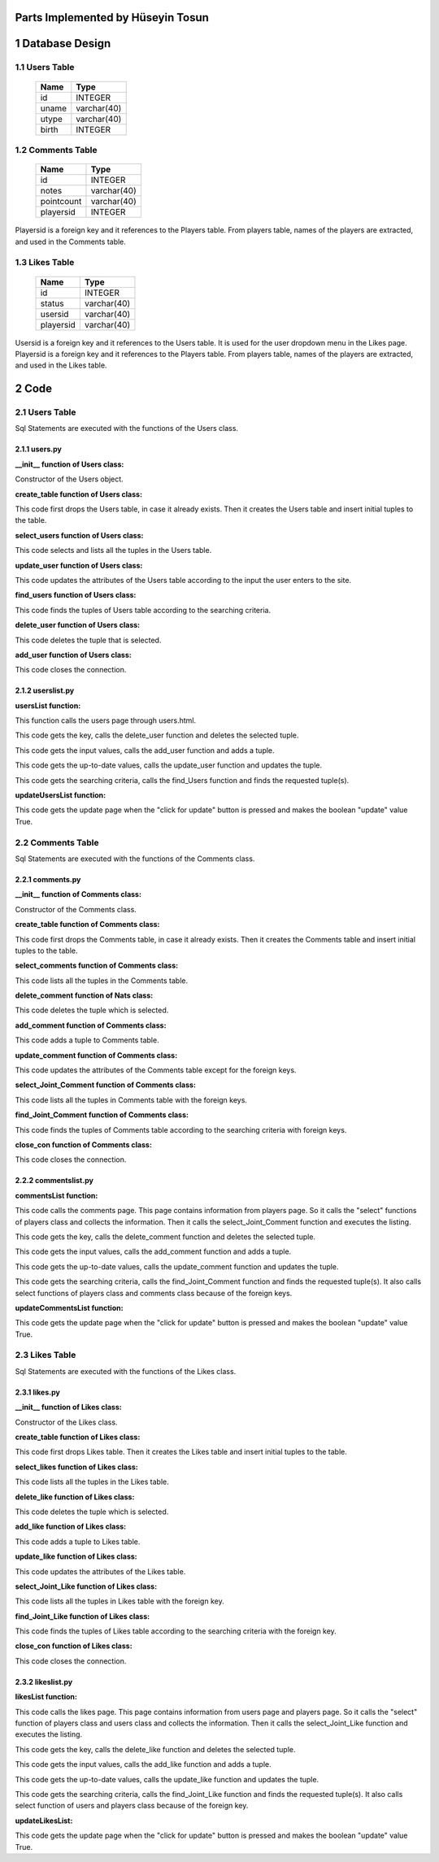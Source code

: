 Parts Implemented by Hüseyin Tosun
==================================


1 Database Design
=================


1.1 Users Table
---------------


                +---------------+------------+
                |Name           |Type        |
                +===============+============+
                |id             |INTEGER     |
                +---------------+------------+
                |uname          |varchar(40) |
                +---------------+------------+
                |utype          |varchar(40) |
                +---------------+------------+
                |birth          |INTEGER     |
                +---------------+------------+




1.2 Comments Table
------------------


                +---------------+------------+
                |Name           |Type        |
                +===============+============+
                |id             |INTEGER     |
                +---------------+------------+
                |notes          |varchar(40) |
                +---------------+------------+
                |pointcount     |varchar(40) |
                +---------------+------------+
                |playersid      |INTEGER     |
                +---------------+------------+

Playersid is a foreign key and it references to the Players table. From players table, names of the players
are extracted, and used in the Comments table.


1.3 Likes Table
---------------

                +---------------+------------+
                |Name           |Type        |
                +===============+============+
                |id             |INTEGER     |
                +---------------+------------+
                |status         |varchar(40) |
                +---------------+------------+
                |usersid        |varchar(40) |
                +---------------+------------+
                |playersid      |varchar(40) |
                +---------------+------------+

Usersid is a foreign key and it references to the Users table. It is used for the user dropdown menu in the Likes page.
Playersid is a foreign key and it references to the Players table. From players table, names of the players
are extracted, and used in the Likes table.

2 Code
======

2.1 Users Table
---------------
Sql Statements are executed with the functions of the Users class.

2.1.1 users.py
++++++++++++++


**__init__ function of Users class:**

.. code-block:: python
    :linenos:

    def __init__(self, dsn):
        self.connection = dbapi2.connect(dsn)
        self.cursor = self.connection.cursor()

Constructor of the Users object.


**create_table function of Users class:**

.. code-block:: python
    :linenos:

    def create_table(self):
        try:
            stat1 = """ DROP TABLE USERS """
            self.cursor.execute(stat1)
            self.connection.commit()
        except dbapi2.DatabaseError:
            self.connection.rollback()
        try:
            stat1 = """ CREATE TABLE USERS (
                ID SERIAL PRIMARY KEY,
                UNAME VARCHAR(40),
                UTYPE VARCHAR(40),
                BIRTH INTEGER
                ) """
            self.cursor.execute(stat1)
            print('*********')
            stat1 = """ INSERT INTO USERS (UNAME, UTYPE, BIRTH) VALUES('Hüseyin Tosun', 'Admin', 1993)"""
            self.cursor.execute(stat1)
            stat1 = """ INSERT INTO USERS (UNAME, UTYPE, BIRTH) VALUES('Zeynep Yirmibeş', 'Moderator', 1993)"""
            self.cursor.execute(stat1)
            stat1 = """ INSERT INTO USERS (UNAME, UTYPE, BIRTH) VALUES('Alican Yılmaz', 'Guest', 1989)"""
            self.cursor.execute(stat1)
            stat1 = """ INSERT INTO USERS (UNAME, UTYPE, BIRTH) VALUES('Mehmet Koytak', 'Guest', 1995)"""
            self.cursor.execute(stat1)
            self.connection.commit()
        except dbapi2.DatabaseError:
            self.connection.rollback()


This code first drops the Users table, in case it already exists.
Then it creates the Users table and insert initial tuples to the table.


**select_users function of Users class:**

.. code-block:: python
    :linenos:

    def select_users(self):
        statement = """ SELECT * FROM USERS """
        self.cursor.execute(statement)
        return self.cursor

This code selects and lists all the tuples in the Users table.


**update_user function of Users class:**

.. code-block:: python
    :linenos:

    def update_user(self, Id, uname, utype, birth):
        statement = """UPDATE USERS SET UNAME = '{}', UTYPE = '{}', BIRTH = {} WHERE ID = {}""".format( uname, utype, birth, Id)
        self.cursor.execute(statement)
        self.connection.commit()

This code updates the attributes of the Users table according to the input the user enters to the site.


**find_users function of Users class:**

.. code-block:: python
    :linenos:

    def find_Users(self, uname, utype, birth):
        condition=''
        if(uname.strip()):
            condition+=""" UNAME LIKE '%{}%' """.format(uname)
        if(utype.strip()):
            if(condition.strip()):
                condition+='AND'
            condition+=""" UTYPE LIKE '%{}%' """.format(utype)
        if(birth.strip()):
            if(condition.strip()):
                condition+='AND'
            condition+=""" BIRTH = {} """.format(birth)
        if(condition.strip()):
            condition=' WHERE '+ condition

        statement = """ SELECT * FROM USERS """+condition
        self.cursor.execute(statement)
        return self.cursor

This code finds the tuples of Users table according to the searching criteria.

**delete_user function of Users class:**

.. code-block:: python
    :linenos:

    def delete_user(self,Id):
        stement =""" DELETE FROM USERS WHERE ID={}""".format(Id)
        self.cursor.execute(stement)
        self.connection.commit()

This code deletes the tuple that is selected.

**add_user function of Users class:**

.. code-block:: python
    :linenos:

    def add_user(self, uname, utype, birth):
        if(uname.strip() and utype.strip() ):
            statement = """ INSERT INTO USERS (UNAME, UTYPE, BIRTH) VALUES('{}','{}',{})""".format(uname, utype, birth)
            self.cursor.execute(statement)
            self.connection.commit()

 This code adds a tuple to Users table, according to the input from the user.

 **close_con function of Users class:**

.. code-block:: python
    :linenos:

    def close_con(self):
        self.connection.close()

This code closes the connection.


2.1.2 userslist.py
++++++++++++++++++

**usersList function:**

.. code-block:: python
    :linenos:

    def usersList(dsn):
      userTable = users.Users(dsn)
      if request.method == 'GET':
        now = datetime.datetime.now()
        data=userTable.select_users()
        return render_template('users.html', current_time=now.ctime(),rows=data, update=False)

This function calls the users page through users.html.

.. code-block:: python
    :linenos:

    elif 'Delete' in request.form:
        keys = request.form.getlist('movies_to_delete')
        for key in keys:
            userTable.delete_user(key)
        userTable.close_con()
        return redirect(url_for('usersList'))

This code gets the key, calls the delete_user function and deletes the selected tuple.

.. code-block:: python
    :linenos:

    elif 'Add' in request.form:
        uname=request.form['Uname']
        utype=request.form['Utype']
        birth=request.form['Birth']
        userTable.add_user(uname,utype,birth)
        userTable.close_con()
        return redirect(url_for('usersList'))

This code gets the input values, calls the add_user function and adds a tuple.

.. code-block:: python
    :linenos:

    elif 'Update2' in request.form:
        keys = request.form.getlist('movies_to_delete')
        for key in keys:
           uname=request.form['Uname'+key]
           utype=request.form['Utype'+key]
           birth=request.form['Birth'+key]
           userTable.update_user(key, uname, utype, birth)
        userTable.close_con()
        return redirect(url_for('usersListUpdate'))

This code gets the up-to-date values, calls the update_user function and updates the tuple.

.. code-block:: python
    :linenos:

    elif 'Find' in request.form:
        now = datetime.datetime.now()
        uname=request.form['UnameF']
        utype=request.form['UtypeF']
        birth=request.form['BirthF']
        data=userTable.find_Users(uname, utype, birth)
        temp=render_template('users.html', current_time=now.ctime(),rows=data, update=False)
        userTable.close_con()
        return temp

This code gets the searching criteria, calls the find_Users function and finds the requested tuple(s).


**updateUsersList function:**

.. code-block:: python
    :linenos:

     def updateUsersList(dsn):
      userTable = users.Users(dsn)
      if request.method == 'GET':
        now = datetime.datetime.now()
        data=userTable.select_users()
        temp=render_template('users.html', current_time=now.ctime(),rows=data, update=True)
        userTable.close_con()
        return temp


This code gets the update page when the "click for update" button is pressed and makes the boolean "update" value True.


2.2 Comments Table
------------------
Sql Statements are executed with the functions of the Comments class.

2.2.1 comments.py
+++++++++++++++++


**__init__ function of Comments class:**

.. code-block:: python
    :linenos:

    def __init__(self, dsn):
        self.connection = dbapi2.connect(dsn)
        self.cursor = self.connection.cursor()

Constructor of the Comments class.

**create_table function of Comments class:**

.. code-block:: python
    :linenos:

    def create_table(self):
        try:
            stat1 = """ DROP TABLE Comments """
            self.cursor.execute(stat1)
            self.connection.commit()
        except dbapi2.DatabaseError:
            self.connection.rollback()
        try:
            stat1 = """ CREATE TABLE Comments (
                ID SERIAL PRIMARY KEY,
                NOTES VARCHAR(40),
                PointCount INTEGER,
                FK_PlayersID INTEGER REFERENCES PLAYERS ON DELETE CASCADE ON UPDATE CASCADE
                ) """
            self.cursor.execute(stat1)
            stat1 = """ INSERT INTO Comments ( NOTES, PointCount,FK_PlayersID) VALUES( 'Well-played', 9,1)"""
            self.cursor.execute(stat1)
            stat1 = """ INSERT INTO Comments ( NOTES, PointCount,FK_PlayersID) VALUES( 'Nice', 9,2)"""
            self.cursor.execute(stat1)
            stat1 = """ INSERT INTO Comments ( NOTES, PointCount,FK_PlayersID) VALUES( 'Ordinary', 7,3)"""
            self.cursor.execute(stat1)
            stat1 = """ INSERT INTO Comments ( NOTES, PointCount,FK_PlayersID) VALUES('Well-played', 9,4)"""
            self.cursor.execute(stat1)
            self.connection.commit()
        except dbapi2.DatabaseError:
            self.connection.rollback()


This code first drops the Comments table, in case it already exists.
Then it creates the Comments table and insert initial tuples to the table.


**select_comments function of Comments class:**

.. code-block:: python
    :linenos:

    def select_comments(self):
        statement = """ SELECT * FROM Comments """
        self.cursor.execute(statement)
        return self.cursor

This code lists all the tuples in the Comments table.

**delete_comment function of Nats class:**

.. code-block:: python
    :linenos:

    def delete_comment(self,Id):
        stement =""" DELETE FROM Comments WHERE ID={}""".format(Id)
        self.cursor.execute(stement)
        self.connection.commit()


This code deletes the tuple which is selected.

**add_comment function of Comments class:**

.. code-block:: python
    :linenos:

    def add_comment(self, player, notes, point):
        print(player)
        print(notes)
        print()
        if(player.strip() and notes.strip() ):
            statement = """ INSERT INTO Comments (FK_PlayersID, NOTES, PointCount) VALUES('{}','{}',{})""".format(player, notes, point)
            self.cursor.execute(statement)
            self.connection.commit()

This code adds a tuple to Comments table.


**update_comment function of Comments class:**

.. code-block:: python
    :linenos:

    def update_comment(self, Id,notes, point):
        statement = """UPDATE Comments SET  NOTES = '{}', PointCount = {} WHERE ID = {}""".format( notes, point, Id)
        self.cursor.execute(statement)
        self.connection.commit()


This code updates the attributes of the Comments table except for the foreign keys.


**select_Joint_Comment function of Comments class:**

.. code-block:: python
    :linenos:

    def select_Joint_Comment(self):
        statement = """ SELECT Comments.ID,PLAYERS.Name,NOTES,PointCount FROM Comments INNER JOIN PLAYERS ON PLAYERS.ID=COMMENTS.FK_PLAYERSID  """
        self.cursor.execute(statement)
        return self.cursor

This code lists all the tuples in Comments table with the foreign keys.

**find_Joint_Comment function of Comments class:**

.. code-block:: python
    :linenos:

    def find_Joint_Comment(self, player, notes, pointCount):
        statement = """ SELECT Comments.ID,PLAYERS.Name,NOTES,PointCount FROM Comments INNER JOIN PLAYERS ON PLAYERS.ID=COMMENTS.FK_PLAYERSID  """
        condition=''
        if(player.strip()):
            condition+=""" PLAYERS.Name='{}' """.format(player)
        if(notes.strip()):
            if(condition.strip()):
                condition+='AND'
            condition+=""" NOTES='{}' """.format(notes)
        if(pointCount.strip()):
            if(condition.strip()):
                condition+='AND'
            condition+=""" PointCount={} """.format(pointCount)
        if(condition.strip()):
            condition=' WHERE '+condition
        self.cursor.execute(statement+condition)
        return self.cursor

This code finds the tuples of Comments table according to the searching criteria with foreign keys.

**close_con function of Comments class:**

.. code-block:: python
    :linenos:

    def close_con(self):
        self.connection.close()

This code closes the connection.


2.2.2 commentslist.py
+++++++++++++++++++++

**commentsList function:**

.. code-block:: python
    :linenos:

    def commentsList(dsn):
    commentTable = comments.Comments(dsn)
    if request.method == 'GET':
        now = datetime.datetime.now()
        playersTable=players.Players(dsn)
        data2 =playersTable.select_players()
        data=commentTable.select_Joint_Comment()
        return render_template('comments.html', current_time=now.ctime(),rows=data, update=False,PlayersSelect=data2)

This code calls the comments page. This page contains information from players page. So it calls the "select" functions of players class and collects the information. Then it calls the select_Joint_Comment function and executes the listing.

.. code-block:: python
    :linenos:

    elif 'Delete' in request.form:
        keys = request.form.getlist('movies_to_delete')
        for key in keys:
            commentTable.delete_comment(key)
        commentTable.close_con()
        return redirect(url_for('commentsList'))

This code gets the key, calls the delete_comment function and deletes the selected tuple.

.. code-block:: python
    :linenos:

    elif 'Add' in request.form:
        player=request.form['SelectPlayerName']
        notes=request.form['Notes']
        point=request.form['Point']
        commentTable.add_comment(player,notes,point)
        commentTable.close_con()
        return redirect(url_for('commentsList'))

This code gets the input values, calls the add_comment function and adds a tuple.

.. code-block:: python
    :linenos:

    elif 'Update2' in request.form:
        keys = request.form.getlist('movies_to_delete')
        for key in keys:
           notes=request.form['Notes'+key]
           point=request.form['Point'+key]
           commentTable.update_comment(key,notes,point)
        commentTable.close_con()
        return redirect(url_for('commentsListUpdate'))

This code gets the up-to-date values, calls the update_comment function and updates the tuple.

.. code-block:: python
    :linenos:

    elif 'Find' in request.form:
        now = datetime.datetime.now()
        player=request.form['PlayerF']
        notes=request.form['NotesF']
        point=request.form['PointF']
        data=commentTable.find_Joint_Comment(player,notes,point)
        playersTable=players.Players(dsn)
        data2 =playersTable.select_players()
        temp=render_template('comments.html', current_time=now.ctime(),rows=data, update=False,PlayersSelect=data2)
        commentTable.close_con()
        return temp

This code gets the searching criteria, calls the find_Joint_Comment function and finds the requested tuple(s). It also calls select functions of players class and comments class because of the foreign keys.

**updateCommentsList function:**

.. code-block:: python
    :linenos:

    def updateCommentsList(dsn):
    commentTable = comments.Comments(dsn)
    if request.method == 'GET':
        now = datetime.datetime.now()
        data=commentTable.select_Joint_Comment()
        temp=render_template('comments.html', current_time=now.ctime(),rows=data, update=True)
        commentTable.close_con()
        return temp

This code gets the update page when the "click for update" button is pressed and makes the boolean "update" value True.

2.3 Likes Table
---------------
Sql Statements are executed with the functions of the Likes class.

2.3.1 likes.py
++++++++++++++

**__init__ function of Likes class:**

.. code-block:: python
    :linenos:

    def __init__(self, dsn):
        self.connection = dbapi2.connect(dsn)
        self.cursor = self.connection.cursor()

Constructor of the Likes class.

**create_table function of Likes class:**

.. code-block:: python
    :linenos:

    def create_table(self):
        try:
            stat1 = """ DROP TABLE Likes """
            self.cursor.execute(stat1)
            self.connection.commit()
        except dbapi2.DatabaseError:
            self.connection.rollback()
        try:

            stat1 = """ CREATE TABLE Likes (
                ID SERIAL PRIMARY KEY,
                STATUS VARCHAR(40),
                FK_UsersID INTEGER REFERENCES Users ON DELETE CASCADE ON UPDATE CASCADE,
                FK_PlayersID INTEGER REFERENCES Players ON DELETE CASCADE ON UPDATE CASCADE
                ) """
            self.cursor.execute(stat1)
            stat1 = """ INSERT INTO Likes (STATUS, FK_UsersID, FK_PlayersID) VALUES('Like',1,1)"""
            self.cursor.execute(stat1)
            stat1 = """ INSERT INTO Likes (STATUS, FK_UsersID, FK_PlayersID) VALUES('Like',2,2)"""
            self.cursor.execute(stat1)
            stat1 = """ INSERT INTO Likes (STATUS, FK_UsersID, FK_PlayersID) VALUES('Dislike',3,3)"""
            self.cursor.execute(stat1)

        self.connection.commit()except dbapi2.DatabaseError:
        self.connection.rollback()


This code first drops Likes table. Then it creates the Likes table and insert initial tuples to the table.


**select_likes function of Likes class:**

.. code-block:: python
    :linenos:

    def select_likes(self):
        statement = """ SELECT * FROM Likes """
        self.cursor.execute(statement)
        return self.cursor

This code lists all the tuples in the Likes table.


**delete_like function of Likes class:**

.. code-block:: python
    :linenos:

    def delete_like(self,Id):
        stement =""" DELETE FROM Likes WHERE ID={}""".format(Id)
        self.cursor.execute(stement)
        self.connection.commit()


This code deletes the tuple which is selected.

**add_like function of Likes class:**

.. code-block:: python
    :linenos:

    def add_like(self, user, player, status):
        if(status.strip()):
            statement = """ INSERT INTO Likes (FK_UsersID,FK_PlayersID, STATUS) VALUES({},{},'{}')""".format(user, player, status)
            self.cursor.execute(statement)
            self.connection.commit()

This code adds a tuple to Likes table.


**update_like function of Likes class:**

.. code-block:: python
    :linenos:

    def update_like(self, Id, status):
        statement = """UPDATE Likes SET STATUS = '{}' WHERE ID = {}""".format( status, Id)
        self.cursor.execute(statement)
        self.connection.commit()


This code updates the attributes of the Likes table.


**select_Joint_Like function of Likes class:**

.. code-block:: python
    :linenos:

    def select_Joint_Like(self):
        statement = """ SELECT Likes.ID,Users.Uname,Players.Name, Likes.STATUS FROM Likes INNER JOIN Users ON Users.ID=Likes.FK_UsersID INNER JOIN Players ON Players.ID=Likes.FK_PlayersID  """
        self.cursor.execute(statement)
        return self.cursor

This code lists all the tuples in Likes table with the foreign key.

**find_Joint_Like function of Likes class:**

.. code-block:: python
    :linenos:

    def find_Joint_Like(self,user,player,status):
        statement = """ SELECT Likes.ID,Users.Uname,Players.Name, Likes.STATUS FROM Likes INNER JOIN Users ON Users.ID=Likes.FK_UsersID INNER JOIN Players ON Players.ID=Likes.FK_PlayersID """
        condition=''
        if(user.strip()):
            condition+=""" Users.Uname LIKE '%{}%'""".format(user)
        if(player.strip()):
            condition+=""" Players.Name LIKE '%{}%'""".format(player)
        if(status.strip()):
            if(condition.strip()):
                condition+='AND'
            condition+=""" Likes.STATUS LIKE '%{}%' """.format(status)
        if(condition.strip()):
            condition=' WHERE '+condition
        self.cursor.execute(statement+condition)
        return self.cursor

This code finds the tuples of Likes table according to the searching criteria with the foreign key.

**close_con function of Likes class:**

.. code-block:: python
    :linenos:

    def close_con(self):
        self.connection.close()

This code closes the connection.




2.3.2 likeslist.py
++++++++++++++++++

**likesList function:**

.. code-block:: python
    :linenos:

    def likesList(dsn):
    likeTable = likes.Likes(dsn)
    if request.method == 'GET':
        now = datetime.datetime.now()
        usersTable=users.Users(dsn)
        data2=usersTable.select_users()
        playersTable=players.Players(dsn)
        data3=playersTable.select_players()
        data=likeTable.select_Joint_Like()
        return render_template('likes.html', current_time=now.ctime(),rows=data, update=False,UsersSelect=data2,PlayersSelect=data3)

This code calls the likes page. This page contains information from users page and players page. So it calls the "select" function of players class and users class and collects the information. Then it calls the select_Joint_Like function and executes the listing.

.. code-block:: python
    :linenos:

    elif 'Delete' in request.form:
        keys = request.form.getlist('movies_to_delete')
        for key in keys:
            likeTable.delete_like(key)
        likeTable.close_con()
        return redirect(url_for('likesList'))

This code gets the key, calls the delete_like function and deletes the selected tuple.

.. code-block:: python
    :linenos:

    elif 'Add' in request.form:
        user=request.form['SelectUserStatus']
        player=request.form['SelectPlayerStatus']
        status=request.form['Status']
        likeTable.add_like(user,player,status)
        likeTable.close_con()
        return redirect(url_for('likesList'))

This code gets the input values, calls the add_like function and adds a tuple.

.. code-block:: python
    :linenos:

    elif 'Update2' in request.form:
        keys = request.form.getlist('movies_to_delete')
        for key in keys:
           status=request.form['Status'+key]
           likeTable.update_like(key,status)
        likeTable.close_con()
        return redirect(url_for('likesListUpdate'))

This code gets the up-to-date values, calls the update_like function and updates the tuple.

.. code-block:: python
    :linenos:

    elif 'Find' in request.form:
        now = datetime.datetime.now()
        user=request.form['UserF']
        player=request.form['PlayerF']
        status=request.form['StatusF']
        data=likeTable.find_Joint_Like(user,player,status)
        usersTable=users.Users(dsn)
        data2 =usersTable.select_users()
        playersTable=players.Players(dsn)
        data3=playersTable.select_players()
        temp=render_template('likes.html', current_time=now.ctime(),rows=data, update=False,UsersSelect=data2,PlayersSelect=data3)
        likeTable.close_con()
        return temp

This code gets the searching criteria, calls the find_Joint_Like function and finds the requested tuple(s). It also calls select function of users and players class because of the foreign key.

**updateLikesList:**

.. code-block:: python
    :linenos:

    def updateLikesList(dsn):
    likeTable = likes.Likes(dsn)
    if request.method == 'GET':
        now = datetime.datetime.now()
        data=likeTable.select_Joint_Like()
        temp=render_template('likes.html', current_time=now.ctime(),rows=data, update=True)
        likeTable.close_con()
        return temp

This code gets the update page when the "click for update" button is pressed and makes the boolean "update" value True.


